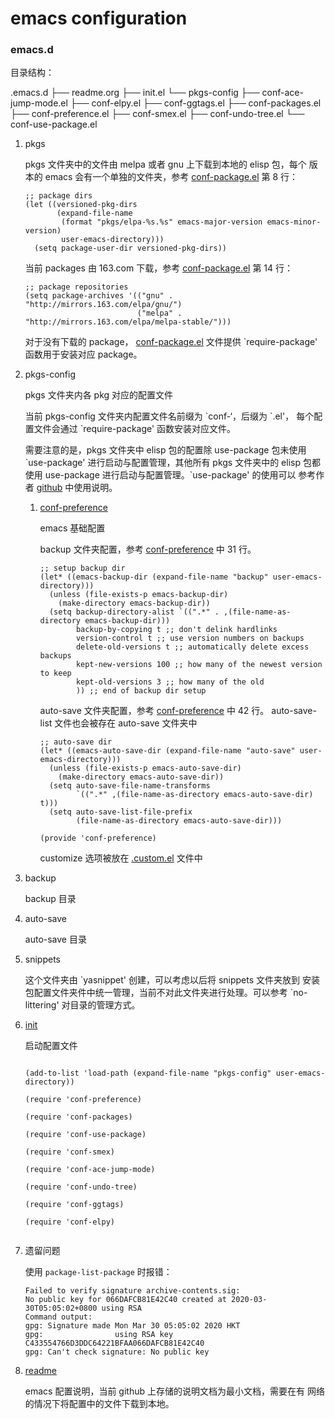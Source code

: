 * emacs configuration

*** emacs.d

    目录结构：

    .emacs.d
    ├── readme.org
    ├── init.el
    └── pkgs-config
        ├── conf-ace-jump-mode.el
        ├── conf-elpy.el
        ├── conf-ggtags.el
        ├── conf-packages.el
        ├── conf-preference.el
        ├── conf-smex.el
        ├── conf-undo-tree.el
        └── conf-use-package.el

**** pkgs

   pkgs 文件夹中的文件由 melpa 或者 gnu 上下载到本地的 elisp 包，每个
   版本的 emacs 会有一个单独的文件夹，参考 [[file:~/.emacs.d/pkgs-config/conf-packages.el][conf-package.el]] 第 8 行：

   #+BEGIN_SRC elisp
     ;; package dirs
     (let ((versioned-pkg-dirs
            (expand-file-name
             (format "pkgs/elpa-%s.%s" emacs-major-version emacs-minor-version)
             user-emacs-directory)))
       (setq package-user-dir versioned-pkg-dirs))
   #+END_SRC

   当前 packages 由 163.com 下载，参考 [[file:~/.emacs.d/pkgs-config/conf-packages.el][conf-package.el]] 第 14 行：

   #+BEGIN_SRC elisp
     ;; package repositories
     (setq package-archives '(("gnu" . "http://mirrors.163.com/elpa/gnu/")
                              ("melpa" . "http://mirrors.163.com/elpa/melpa-stable/")))
   #+END_SRC

   对于没有下载的 package， [[file:~/.emacs.d/pkgs-config/conf-packages.el][conf-package.el]] 文件提供 `require-package'
   函数用于安装对应 package。

**** pkgs-config

     pkgs 文件夹内各 pkg 对应的配置文件

     当前 pkgs-config 文件夹内配置文件名前缀为 `conf-‘，后缀为 `.el'，
     每个配置文件会通过 `require-package' 函数安装对应文件。

     需要注意的是，pkgs 文件夹中 elisp 包的配置除 use-package 包未使用
     `use-package' 进行启动与配置管理，其他所有 pkgs 文件夹中的 elisp
     包都使用 use-package 进行启动与配置管理。`use-package' 的使用可以
     参考作者 [[https://github.com/jwiegley/use-package][github]] 中使用说明。

***** [[file:~/.emacs.d/pkgs-config/conf-preference.el][conf-preference]]

      emacs 基础配置

      backup 文件夹配置，参考 [[file:~/.emacs.d/pkgs-config/conf-preference.el][conf-preference]] 中 31 行。

      #+BEGIN_SRC elisp
        ;; setup backup dir
        (let* ((emacs-backup-dir (expand-file-name "backup" user-emacs-directory)))
          (unless (file-exists-p emacs-backup-dir)
            (make-directory emacs-backup-dir))
          (setq backup-directory-alist `((".*" . ,(file-name-as-directory emacs-backup-dir)))
                backup-by-copying t ;; don't delink hardlinks
                version-control t ;; use version numbers on backups
                delete-old-versions t ;; automatically delete excess backups
                kept-new-versions 100 ;; how many of the newest version to keep
                kept-old-versions 3 ;; how many of the old
                )) ;; end of backup dir setup
      #+END_SRC

      auto-save 文件夹配置，参考 [[file:~/.emacs.d/pkgs-config/conf-preference.el][conf-preference]] 中 42 行。
      auto-save-list 文件也会被存在 auto-save 文件夹中

      #+BEGIN_SRC elisp
        ;; auto-save dir
        (let* ((emacs-auto-save-dir (expand-file-name "auto-save" user-emacs-directory)))
          (unless (file-exists-p emacs-auto-save-dir)
            (make-directory emacs-auto-save-dir))
          (setq auto-save-file-name-transforms
                `((".*" ,(file-name-as-directory emacs-auto-save-dir) t)))
          (setq auto-save-list-file-prefix
                (file-name-as-directory emacs-auto-save-dir)))

        (provide 'conf-preference)
      #+END_SRC

      customize 选项被放在 [[file:~/.emacs.d/.custom.el][.custom.el]] 文件中

**** backup

     backup 目录

**** auto-save

     auto-save 目录

**** snippets

     这个文件夹由 `yasnippet' 创建，可以考虑以后将 snippets 文件夹放到
     安装包配置文件夹件中统一管理，当前不对此文件夹进行处理。可以参考
     `no-littering' 对目录的管理方式。

**** [[file:~/.emacs.d/init.el][init]]

     启动配置文件

     #+BEGIN_SRC elisp

       (add-to-list 'load-path (expand-file-name "pkgs-config" user-emacs-directory))

       (require 'conf-preference)

       (require 'conf-packages)

       (require 'conf-use-package)

       (require 'conf-smex)

       (require 'conf-ace-jump-mode)

       (require 'conf-undo-tree)

       (require 'conf-ggtags)

       (require 'conf-elpy)
     
     #+END_SRC

**** 遗留问题

     使用 ~package-list-package~ 时报错：
     #+BEGIN_EXAMPLE
       Failed to verify signature archive-contents.sig:
       No public key for 066DAFCB81E42C40 created at 2020-03-30T05:05:02+0800 using RSA
       Command output:
       gpg: Signature made Mon Mar 30 05:05:02 2020 HKT
       gpg:                using RSA key C433554766D3DDC64221BFAA066DAFCB81E42C40
       gpg: Can't check signature: No public key
     #+END_EXAMPLE

**** [[file:~/.emacs.d/readme.org][readme]]

     emacs 配置说明，当前 github 上存储的说明文档为最小文档，需要在有
     网络的情况下将配置中的文件下载到本地。
